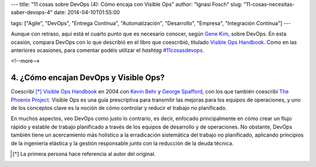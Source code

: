 ---
title: "11 cosas sobre DevOps (4): Cómo encaja con Visible Ops"
author: "Ignasi Fosch"
slug: "11-cosas-necesitas-saber-devops-4"
date: 2014-04-10T01:55:00

tags: ["Agile", "DevOps", "Entrega Contínua", "Automatización", "Desarrollo", "Empresa", "Integración Contínua"]
---

.. image:: /images/visible-ops.jpg
   :alt: Visible Ops Handbook
   :align: left

Aunque con retraso, aquí está el cuarto punto que es necesario conocer, según `Gene Kim`_, sobre DevOps. En esta ocasión, compara DevOps con lo que describió en el libro que coescribió, titulado `Visible Ops Handbook`_. Como en las anteriores ocasiones, para comentar podéis utilizar el *hashtag* `#11cosasdevops`_.

<!--more-->


4. ¿Cómo encajan DevOps y Visible Ops?
--------------------------------------

Coescribí [*]_ `Visible Ops Handbook`_ en 2004 con `Kevin Behr`_ y `George Spafford`_, con los que también coescribí `The Phoenix Project`_. Visible Ops es una guía prescriptiva para transmitir las mejoras para los equipos de operaciones, y uno de los conceptos clave es la noción de cómo controlar y reducir el trabajo no planificado.

En muchos aspectos, veo DevOps como justo lo contrario, es decir, enfocado principalmente en cómo crear un flujo rápido y estable de trabajo planificado a través de los equipos de desarrollo y de operaciones. No obstante, DevOps también tiene un acercamiento más holístico a la erradicación sistemática del trabajo no planificado, aplicando principios de la ingeniería elástica y la gestión responsable junto con la reducción de la deuda técnica.

.. [*] La primera persona hace referencia al autor del original.

.. _`Gene Kim`: http://itrevolution.com/authors/gene-kim/
.. _`Visible Ops Handbook`: http://www.amazon.com/The-Visible-Ops-Handbook-Implementing/dp/0975568612
.. _`#11cosasdevops`: https://twitter.com/search?q=%2311cosasdevops
.. _`Kevin Behr`: https://twitter.com/kevinbehr
.. _`George Spafford`: https://twitter.com/gspaff
.. _`The Phoenix Project`: http://www.amazon.com/The-Phoenix-Project-Helping-Business/dp/0988262592
